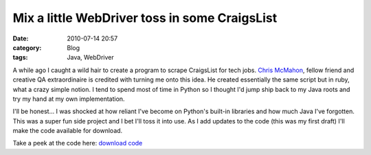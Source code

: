 Mix a little WebDriver toss in some CraigsList
##############################################
:date: 2010-07-14 20:57
:category: Blog
:tags: Java, WebDriver

A while ago I caught a wild hair to create a program to scrape
CraigsList for tech jobs. `Chris McMahon`_, fellow friend and creative
QA extraordinaire is credited with turning me onto this idea. He
created essentially the same script but in ruby, what a crazy simple
notion.  I tend to spend most of time in Python so I thought I'd jump
ship back to my Java roots and try my hand at my own implementation.

I'll be honest... I was shocked at how reliant I've become on Python's
built-in libraries and how much Java I've forgotten. This was a super
fun side project and I bet I'll toss it into use. As I add updates to
the code (this was my first draft) I'll make the code available for
download.

Take a peek at the code here: `download code`_

.. _Chris McMahon: http://chrismcmahonsblog.blogspot.com/
.. _download code: http://github.com/m8ttyB/JobSearch